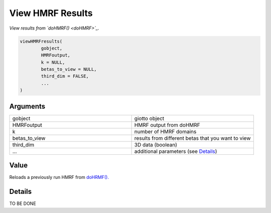 .. _viewHMRFresults: 

####################################################
View HMRF Results
####################################################

.. describe:: viewHMRFresults()

*View results from `doHMRF() <doHMRF>`_.*

.. code-block::

	viewHMRFresults(
  		gobject,
  		HMRFoutput,
  		k = NULL,
  		betas_to_view = NULL,
  		third_dim = FALSE,
  		...
	)

	
**********************
Arguments
**********************

.. list-table::
	:widths: 100 100 
	:header-rows: 0 

	* - gobject	
	  - giotto object
	* - HMRFoutput	
	  - HMRF output from doHMRF
	* - k	
	  - number of HMRF domains
	* - betas_to_view	
	  - results from different betas that you want to view
	* - third_dim	
	  - 3D data (boolean)
	* - ...	
	  - additional parameters (see `Details <viewHMRFresultsDeails>`_)



******************
Value 
******************

Reloads a previously run HMRF from `doHRMF(). <doHRMF>`_


.. _viewHMRFresultsDeails:

******************
Details 
******************

TO BE DONE

.. seealso::
	`spatPlot2D() <spatPlot2D>`_ and `spatPlot3D() <spatPlot3D>`_.



